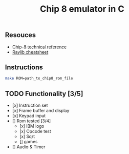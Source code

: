 #+TITLE: Chip 8 emulator in C
** Resouces
- [[http://devernay.free.fr/hacks/chip8/C8TECH10.HTM][ Chip-8 technical reference]]
- [[https://www.raylib.com/cheatsheet/cheatsheet.html][ Raylib cheatsheet]]
** Instructions
#+BEGIN_SRC bash
  make ROM=path_to_chip8_rom_file
#+END_SRC

** TODO Functionality [3/5]
  - [x] Instruction set
  - [x] Frame buffer and display
  - [x] Keypad input
  - [] Rom tested [3/4]
    - [x] IBM logo
    - [x] Opcode test
    - [x] Sqrt
    - [] games
  - [] Audio & Timer

